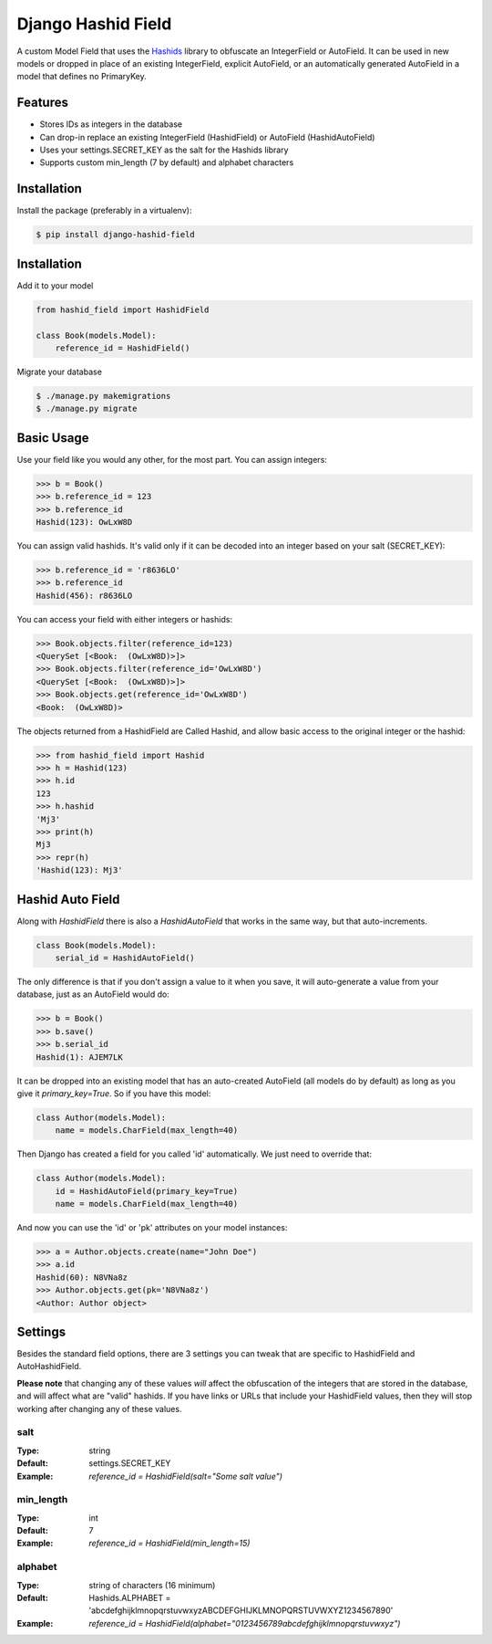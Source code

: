 Django Hashid Field
====================

A custom Model Field that uses the `Hashids <http://hashids.org/>`_ library
to obfuscate an IntegerField or AutoField. It can be used in new models or
dropped in place of an existing IntegerField, explicit AutoField, or an
automatically generated AutoField in a model that defines no PrimaryKey.

Features
--------

* Stores IDs as integers in the database
* Can drop-in replace an existing IntegerField (HashidField) or AutoField (HashidAutoField)
* Uses your settings.SECRET_KEY as the salt for the Hashids library
* Supports custom min_length (7 by default) and alphabet characters

Installation
------------

Install the package (preferably in a virtualenv):

.. code-block:: bash

    $ pip install django-hashid-field


Installation
------------

Add it to your model

.. code-block:: python

    from hashid_field import HashidField

    class Book(models.Model):
        reference_id = HashidField()

Migrate your database

.. code-block:: bash

    $ ./manage.py makemigrations
    $ ./manage.py migrate

Basic Usage
-----------

Use your field like you would any other, for the most part. You can assign integers:

.. code-block:: python

    >>> b = Book()
    >>> b.reference_id = 123
    >>> b.reference_id
    Hashid(123): OwLxW8D

You can assign valid hashids. It's valid only if it can be decoded into an integer based on your salt (SECRET_KEY):

.. code-block:: python

    >>> b.reference_id = 'r8636LO'
    >>> b.reference_id
    Hashid(456): r8636LO

You can access your field with either integers or hashids:

.. code-block:: python

    >>> Book.objects.filter(reference_id=123)
    <QuerySet [<Book:  (OwLxW8D)>]>
    >>> Book.objects.filter(reference_id='OwLxW8D')
    <QuerySet [<Book:  (OwLxW8D)>]>
    >>> Book.objects.get(reference_id='OwLxW8D')
    <Book:  (OwLxW8D)>

The objects returned from a HashidField are Called Hashid, and allow basic access to the original integer or the hashid:

.. code-block:: python

    >>> from hashid_field import Hashid
    >>> h = Hashid(123)
    >>> h.id
    123
    >>> h.hashid
    'Mj3'
    >>> print(h)
    Mj3
    >>> repr(h)
    'Hashid(123): Mj3'

Hashid Auto Field
-----------------

Along with `HashidField` there is also a `HashidAutoField` that works in the same way, but that auto-increments.

.. code-block:: python

    class Book(models.Model):
        serial_id = HashidAutoField()

The only difference is that if you don't assign a value to it when you save, it will auto-generate a value from your
database, just as an AutoField would do:

.. code-block:: python

    >>> b = Book()
    >>> b.save()
    >>> b.serial_id
    Hashid(1): AJEM7LK

It can be dropped into an existing model that has an auto-created AutoField (all models do by default) as long as you
give it `primary_key=True`. So if you have this model:

.. code-block:: python

    class Author(models.Model):
        name = models.CharField(max_length=40)

Then Django has created a field for you called 'id' automatically. We just need to override that:

.. code-block:: python

    class Author(models.Model):
        id = HashidAutoField(primary_key=True)
        name = models.CharField(max_length=40)

And now you can use the 'id' or 'pk' attributes on your model instances:

.. code-block:: python

    >>> a = Author.objects.create(name="John Doe")
    >>> a.id
    Hashid(60): N8VNa8z
    >>> Author.objects.get(pk='N8VNa8z')
    <Author: Author object>

Settings
--------

Besides the standard field options, there are 3 settings you can tweak that are specific to HashidField and
AutoHashidField.

**Please note** that changing any of these values *will* affect the obfuscation of the integers that are
stored in the database, and will affect what are "valid" hashids. If you have links or URLs that include
your HashidField values, then they will stop working after changing any of these values.

salt
~~~~

:Type:    string
:Default: settings.SECRET_KEY
:Example: `reference_id = HashidField(salt="Some salt value")`

min_length
~~~~~~~~~~

:Type:    int
:Default: 7
:Example: `reference_id = HashidField(min_length=15)`

alphabet
~~~~~~~~

:Type:    string of characters (16 minimum)
:Default: Hashids.ALPHABET = 'abcdefghijklmnopqrstuvwxyzABCDEFGHIJKLMNOPQRSTUVWXYZ1234567890'
:Example: `reference_id = HashidField(alphabet="0123456789abcdefghijklmnopqrstuvwxyz")`


